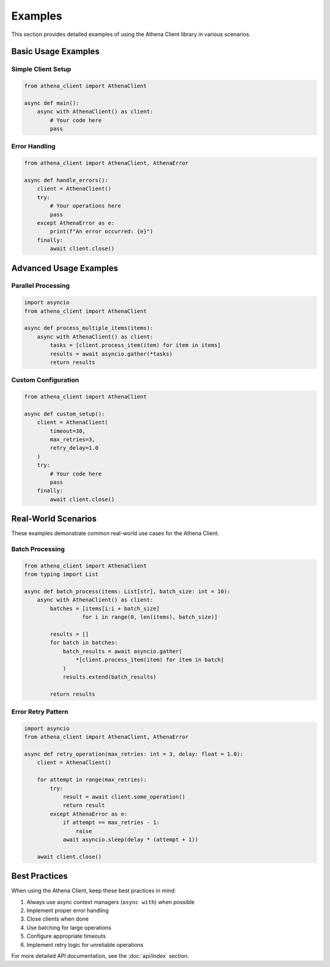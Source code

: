 Examples
========

This section provides detailed examples of using the Athena Client library in various scenarios.

Basic Usage Examples
------------------

Simple Client Setup
~~~~~~~~~~~~~~~~~

.. code-block:: python

    from athena_client import AthenaClient

    async def main():
        async with AthenaClient() as client:
            # Your code here
            pass

Error Handling
~~~~~~~~~~~~

.. code-block:: python

    from athena_client import AthenaClient, AthenaError

    async def handle_errors():
        client = AthenaClient()
        try:
            # Your operations here
            pass
        except AthenaError as e:
            print(f"An error occurred: {e}")
        finally:
            await client.close()

Advanced Usage Examples
--------------------

Parallel Processing
~~~~~~~~~~~~~~~~~

.. code-block:: python

    import asyncio
    from athena_client import AthenaClient

    async def process_multiple_items(items):
        async with AthenaClient() as client:
            tasks = [client.process_item(item) for item in items]
            results = await asyncio.gather(*tasks)
            return results

Custom Configuration
~~~~~~~~~~~~~~~~~

.. code-block:: python

    from athena_client import AthenaClient

    async def custom_setup():
        client = AthenaClient(
            timeout=30,
            max_retries=3,
            retry_delay=1.0
        )
        try:
            # Your code here
            pass
        finally:
            await client.close()

Real-World Scenarios
-----------------

These examples demonstrate common real-world use cases for the Athena Client.

Batch Processing
~~~~~~~~~~~~~~

.. code-block:: python

    from athena_client import AthenaClient
    from typing import List

    async def batch_process(items: List[str], batch_size: int = 10):
        async with AthenaClient() as client:
            batches = [items[i:i + batch_size]
                      for i in range(0, len(items), batch_size)]

            results = []
            for batch in batches:
                batch_results = await asyncio.gather(
                    *[client.process_item(item) for item in batch]
                )
                results.extend(batch_results)

            return results

Error Retry Pattern
~~~~~~~~~~~~~~~~

.. code-block:: python

    import asyncio
    from athena_client import AthenaClient, AthenaError

    async def retry_operation(max_retries: int = 3, delay: float = 1.0):
        client = AthenaClient()

        for attempt in range(max_retries):
            try:
                result = await client.some_operation()
                return result
            except AthenaError as e:
                if attempt == max_retries - 1:
                    raise
                await asyncio.sleep(delay * (attempt + 1))

        await client.close()

Best Practices
------------

When using the Athena Client, keep these best practices in mind:

1. Always use async context managers (``async with``) when possible
2. Implement proper error handling
3. Close clients when done
4. Use batching for large operations
5. Configure appropriate timeouts
6. Implement retry logic for unreliable operations

For more detailed API documentation, see the :doc:`api/index` section.
